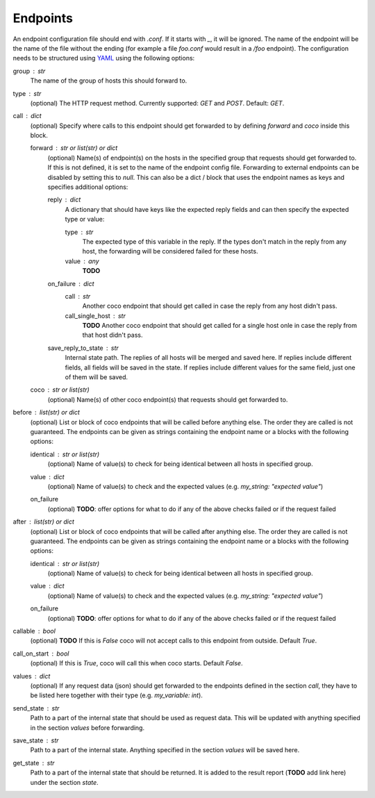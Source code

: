 Endpoints
================================

An endpoint configuration file should end with `.conf`. If it starts with `_`, it will be ignored.
The name of the endpoint will be the name of the file without the ending (for example a file
`foo.conf` would result in a `/foo` endpoint). The configuration needs
to be structured using `YAML <https://en.wikipedia.org/wiki/YAML>`_ using the following options:

group : `str`
    The name of the group of hosts this should forward to.
type : `str`
    (optional) The HTTP request method. Currently supported: `GET` and `POST`. Default: `GET`.
call : dict
    (optional) Specify where calls to this endpoint should get forwarded to by defining `forward`
    and `coco` inside this block.

    forward : `str` or list(str) or dict
        (optional) Name(s) of endpoint(s) on the hosts in the specified group that requests should
        get forwarded to. If this is not defined, it is set to the name of the endpoint config
        file. Forwarding to external endpoints can be disabled by setting this to `null`.
        This can also be a dict / block that uses the endpoint names as keys and specifies
        additional options:

        reply : dict
            A dictionary that should have keys like the expected reply fields and can then specify
            the expected type or value:

            type : str
                The expected type of this variable in the reply. If the types don't match in the
                reply from any host, the forwarding will be considered failed for these hosts.
            value : any
                **TODO**
        on_failure : dict
            call : str
                Another coco endpoint that should get called in case the reply from any host didn't
                pass.
            call_single_host : str
                **TODO** Another coco endpoint that should get called for a single host onle in
                case the reply from that host didn't pass.
        save_reply_to_state : str
            Internal state path. The replies of all hosts will be merged and saved here. If replies
            include different fields, all fields will be saved in the state. If replies include
            different values for the same field, just one of them will be saved.
    coco : str or list(str)
        (optional) Name(s) of other coco endpoint(s) that requests should get forwarded to.
before : `list(str)` or dict
    (optional) List or block of coco endpoints that will be called before anything else. The order
    they are called is not guaranteed. The endpoints can be given as strings containing the
    endpoint name or a blocks with the following options:

    identical : `str` or list(str)
        (optional) Name of value(s) to check for being identical between all hosts in specified
        group.
    value : dict
        (optional) Name of value(s) to check and the expected values (e.g.
        `my_string: "expected value"`)
    on_failure
        (optional) **TODO**: offer options for what to do if any of the above checks failed or if
        the request failed
after : `list(str)` or dict
    (optional) List or block of coco endpoints that will be called after anything else. The order
    they are called is not guaranteed. The endpoints can be given as strings containing the
    endpoint name or a blocks with the following options:

    identical : `str` or list(str)
        (optional) Name of value(s) to check for being identical between all hosts in specified
        group.
    value : dict
        (optional) Name of value(s) to check and the expected values (e.g.
        `my_string: "expected value"`)
    on_failure
        (optional) **TODO**: offer options for what to do if any of the above checks failed or if
        the request failed
callable : bool
    (optional) **TODO** If this is `False` coco will not accept calls to this endpoint from outside. Default
    `True`.
call_on_start : `bool`
    (optional) If this is `True`, coco will call this when coco starts. Default `False`.
values : dict
    (optional) If any request data (json) should get forwarded to the endpoints defined in the
    section `call`, they have to be listed here together with their type (e.g. `my_variable: int`).
send_state : str
    Path to a part of the internal state that should be used as request data. This will be updated
    with anything specified in the section `values` before forwarding.
save_state : str
    Path to a part of the internal state. Anything specified in the section `values` will be saved
    here.
get_state : str
    Path to a part of the internal state that should be returned. It is added to the result report
    (**TODO** add link here) under the section `state`.
